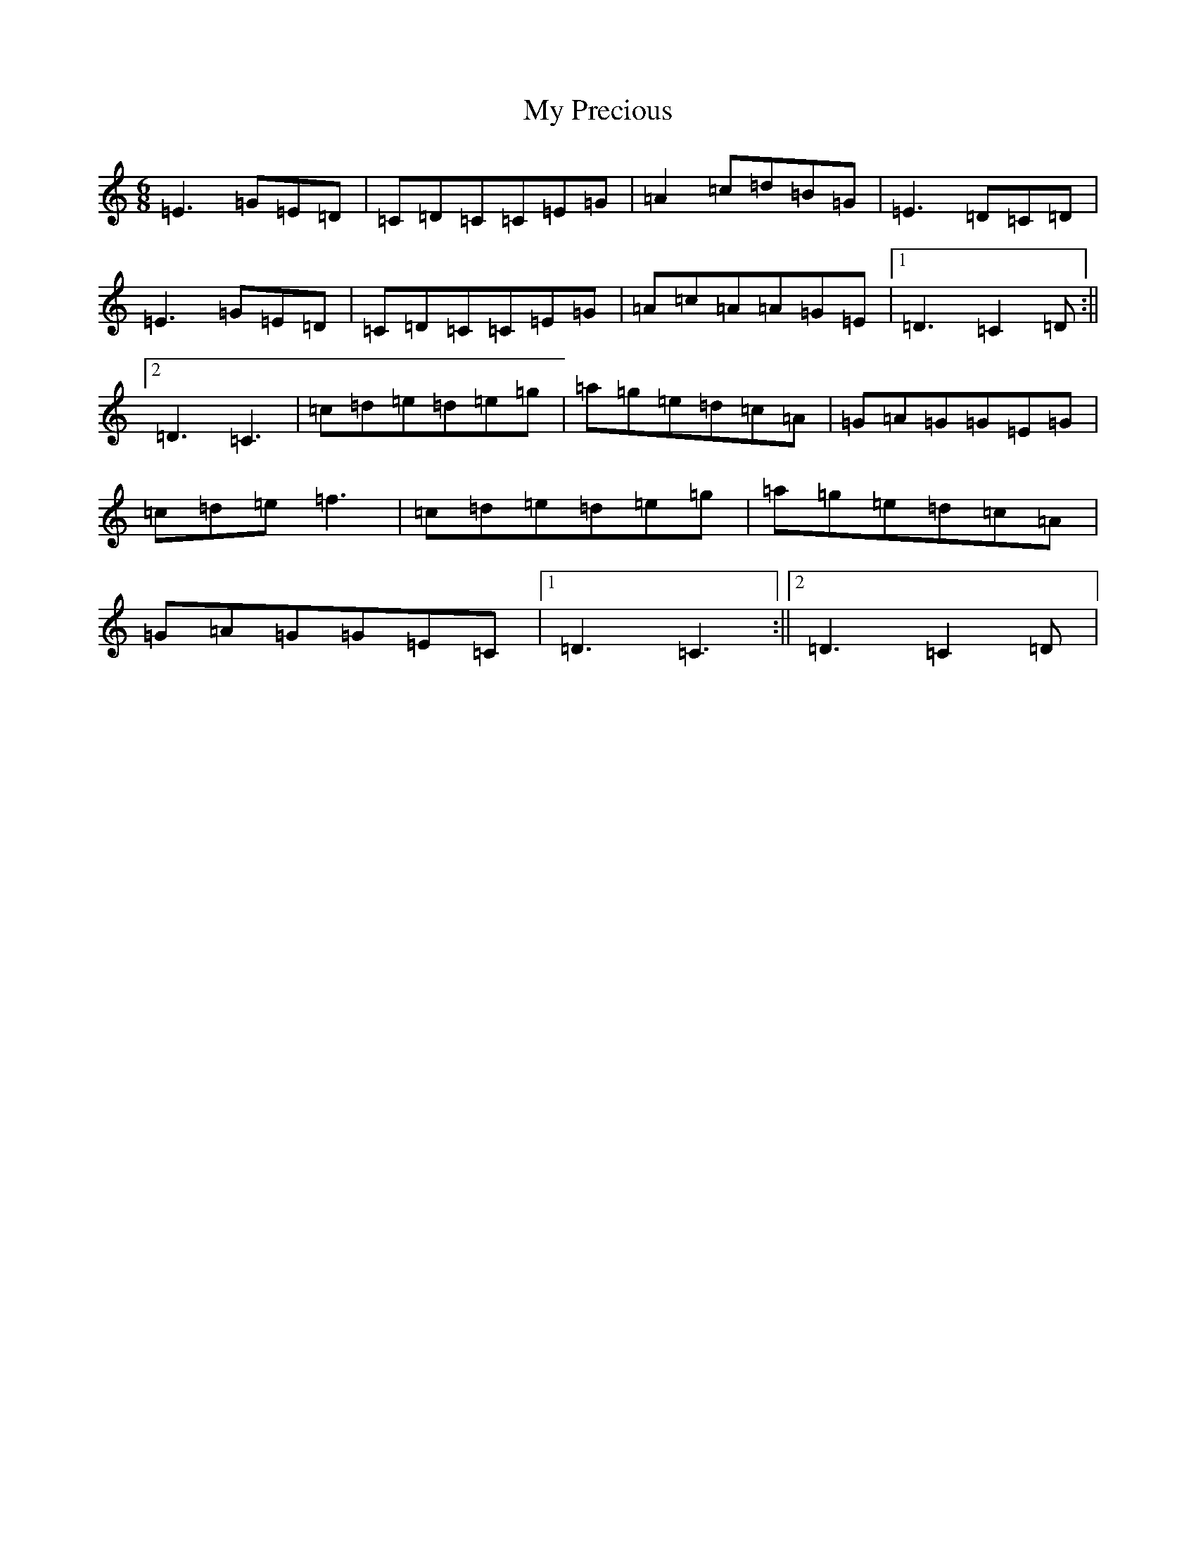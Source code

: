 X: 15185
T: My Precious
S: https://thesession.org/tunes/5816#setting5816
R: jig
M:6/8
L:1/8
K: C Major
=E3=G=E=D|=C=D=C=C=E=G|=A2=c=d=B=G|=E3=D=C=D|=E3=G=E=D|=C=D=C=C=E=G|=A=c=A=A=G=E|1=D3=C2=D:||2=D3=C3|=c=d=e=d=e=g|=a=g=e=d=c=A|=G=A=G=G=E=G|=c=d=e=f3|=c=d=e=d=e=g|=a=g=e=d=c=A|=G=A=G=G=E=C|1=D3=C3:||2=D3=C2=D|